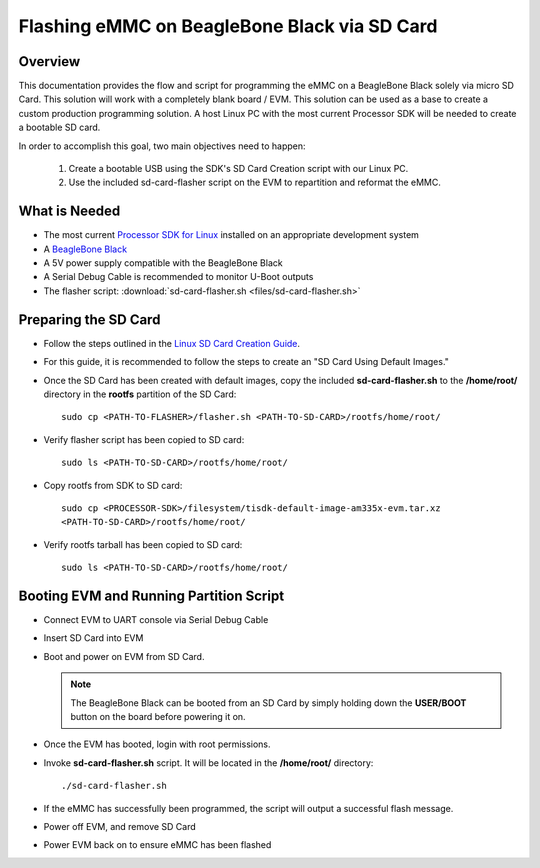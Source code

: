 Flashing eMMC on BeagleBone Black via SD Card
=============================================

Overview
--------
This documentation provides the flow and script for programming the eMMC on a
BeagleBone Black solely via micro SD Card. This solution will work with a
completely blank board / EVM. This solution can be used as a base to create a
custom production programming solution. A host Linux PC with the most current
Processor SDK will be needed to create a bootable SD card.

In order to accomplish this goal, two main objectives need to happen:

   #. Create a bootable USB using the SDK's SD Card Creation script with our
      Linux PC.
   #. Use the included sd-card-flasher script on the EVM to repartition and
      reformat the eMMC.

What is Needed
--------------
*  The most current `Processor SDK for Linux
   <http://www.ti.com/tool/PROCESSOR-SDK-AM335X>`__ installed on an appropriate
   development system
*  A `BeagleBone Black <https://www.ti.com/tool/BEAGLEBK>`__
*  A 5V power supply compatible with the BeagleBone Black
*  A Serial Debug Cable is recommended to monitor U-Boot outputs
*  The flasher script: :download:`sd-card-flasher.sh <files/sd-card-flasher.sh>`

Preparing the SD Card
---------------------
* Follow the steps outlined in the `Linux SD Card Creation Guide
  <../../Overview/Processor_SDK_Linux_create_SD_card_script.html>`__.
* For this guide, it is recommended to follow the steps to create an "SD Card
  Using Default Images."
* Once the SD Card has been created with default
  images, copy the included **sd-card-flasher.sh** to the **/home/root/**
  directory in the **rootfs** partition of the SD Card:

  ::

   sudo cp <PATH-TO-FLASHER>/flasher.sh <PATH-TO-SD-CARD>/rootfs/home/root/

* Verify flasher script has been copied to SD card:

  ::

   sudo ls <PATH-TO-SD-CARD>/rootfs/home/root/

* Copy rootfs from SDK to SD card:

  ::

   sudo cp <PROCESSOR-SDK>/filesystem/tisdk-default-image-am335x-evm.tar.xz
   <PATH-TO-SD-CARD>/rootfs/home/root/

* Verify rootfs tarball has been copied to SD card:

  ::

   sudo ls <PATH-TO-SD-CARD>/rootfs/home/root/

Booting EVM and Running Partition Script
----------------------------------------
* Connect EVM to UART console via Serial Debug Cable
* Insert SD Card into EVM
* Boot and power on EVM from SD Card.

  .. note:: The BeagleBone Black can be booted from an SD Card by simply
     holding down the **USER/BOOT** button on the board before powering it on.

* Once the EVM has booted, login with root permissions.
* Invoke **sd-card-flasher.sh** script. It will be located in the **/home/root/**
  directory:

  ::

   ./sd-card-flasher.sh

* If the eMMC has successfully been programmed, the script will output a
  successful flash message.
* Power off EVM, and remove SD Card
* Power EVM back on to ensure eMMC has been flashed
